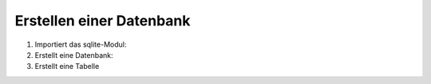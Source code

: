 Erstellen einer Datenbank
=========================

#. Importiert das sqlite-Modul:

   .. literalinclude:: create_db.py
      :language: python
      :lines: 1
      :linenos:

#. Erstellt eine Datenbank:

   .. literalinclude:: create_db.py
      :language: python
      :lines: 4-6
      :lineno-start: 4

#. Erstellt eine Tabelle

   .. literalinclude:: create_db.py
      :language: python
      :lines: 9-
      :lineno-start: 9

